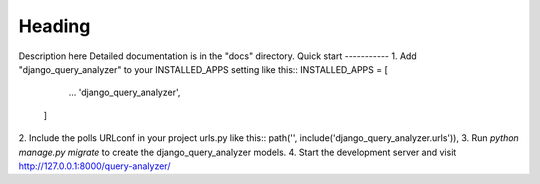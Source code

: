 =====
Heading
=====
Description here
Detailed documentation is in the "docs" directory.
Quick start
-----------
1. Add "django_query_analyzer" to your INSTALLED_APPS setting like this::
INSTALLED_APPS = [
        ...
        'django_query_analyzer',
    ]
2. Include the polls URLconf in your project urls.py like this::
path('', include('django_query_analyzer.urls')),
3. Run `python manage.py migrate` to create the django_query_analyzer models.
4. Start the development server and visit http://127.0.0.1:8000/query-analyzer/